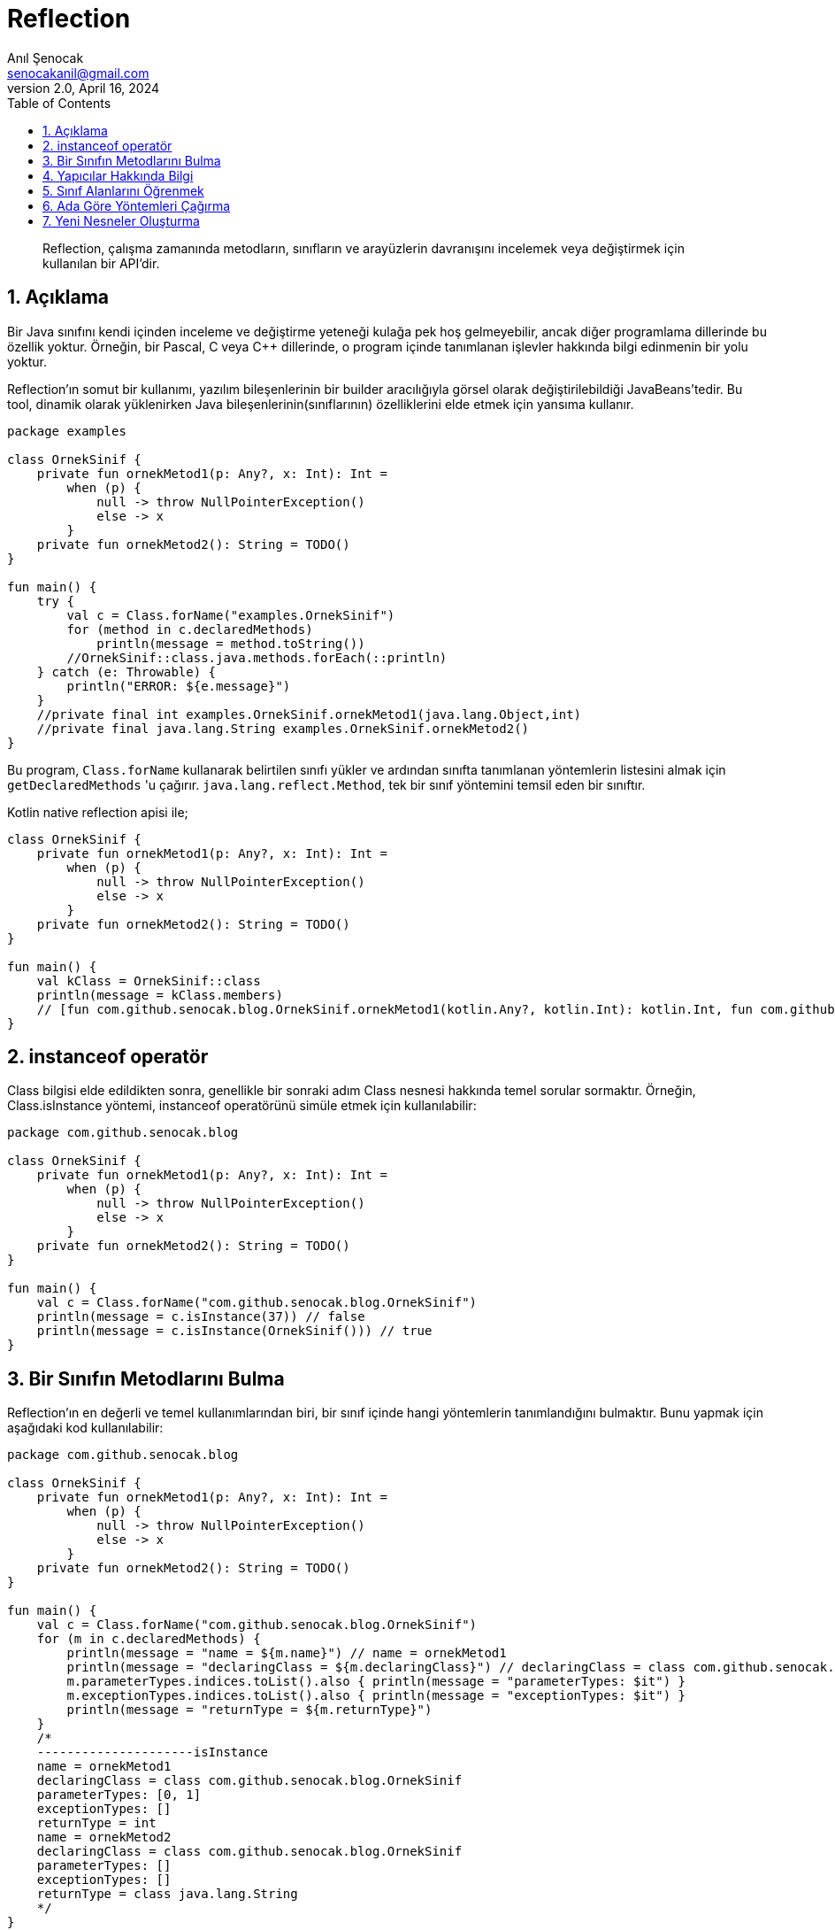 = Reflection
:source-highlighter: highlight.js
Anıl Şenocak <senocakanil@gmail.com>
2.0, April 16, 2024
:description:  Reflection, çalışma zamanında metodların, sınıfların ve arayüzlerin davranışını incelemek veya değiştirmek için kullanılan bir API'dir.
:organization: Personal
:doctype: book
:preface-title: Preface
// Settings:
:experimental:
:reproducible:
:icons: font
:listing-caption: Listing
:sectnums:
:toc:
:toclevels: 3
:xrefstyle: short
:nofooter:

[%notitle]
--
[abstract]
{description}
--

== Açıklama
Bir Java sınıfını kendi içinden inceleme ve değiştirme yeteneği kulağa pek hoş gelmeyebilir, ancak diğer programlama dillerinde bu özellik yoktur. Örneğin, bir Pascal, C veya C++ dillerinde, o program içinde tanımlanan işlevler hakkında bilgi edinmenin bir yolu yoktur.

Reflection'ın somut bir kullanımı, yazılım bileşenlerinin bir builder aracılığıyla görsel olarak değiştirilebildiği JavaBeans'tedir. Bu tool, dinamik olarak yüklenirken Java bileşenlerinin(sınıflarının) özelliklerini elde etmek için yansıma kullanır.

[source,kotlin]
----
package examples

class OrnekSinif {
    private fun ornekMetod1(p: Any?, x: Int): Int =
        when (p) {
            null -> throw NullPointerException()
            else -> x
        }
    private fun ornekMetod2(): String = TODO()
}

fun main() {
    try {
        val c = Class.forName("examples.OrnekSinif")
        for (method in c.declaredMethods)
            println(message = method.toString())
        //OrnekSinif::class.java.methods.forEach(::println)
    } catch (e: Throwable) {
        println("ERROR: ${e.message}")
    }
    //private final int examples.OrnekSinif.ornekMetod1(java.lang.Object,int)
    //private final java.lang.String examples.OrnekSinif.ornekMetod2()
}
----
Bu program, `Class.forName` kullanarak belirtilen sınıfı yükler ve ardından sınıfta tanımlanan yöntemlerin listesini almak için `getDeclaredMethods` 'u çağırır. `java.lang.reflect.Method`, tek bir sınıf yöntemini temsil eden bir sınıftır.

Kotlin native reflection apisi ile;

[source,kotlin]
----
class OrnekSinif {
    private fun ornekMetod1(p: Any?, x: Int): Int =
        when (p) {
            null -> throw NullPointerException()
            else -> x
        }
    private fun ornekMetod2(): String = TODO()
}

fun main() {
    val kClass = OrnekSinif::class
    println(message = kClass.members)
    // [fun com.github.senocak.blog.OrnekSinif.ornekMetod1(kotlin.Any?, kotlin.Int): kotlin.Int, fun com.github.senocak.blog.OrnekSinif.ornekMetod2(): kotlin.String, fun com.github.senocak.blog.OrnekSinif.equals(kotlin.Any?): kotlin.Boolean, fun com.github.senocak.blog.OrnekSinif.hashCode(): kotlin.Int, fun com.github.senocak.blog.OrnekSinif.toString(): kotlin.String]
}
----

== instanceof operatör
Class bilgisi elde edildikten sonra, genellikle bir sonraki adım Class nesnesi hakkında temel sorular sormaktır. Örneğin, Class.isInstance yöntemi, instanceof operatörünü simüle etmek için kullanılabilir:

[source,kotlin]
----
package com.github.senocak.blog

class OrnekSinif {
    private fun ornekMetod1(p: Any?, x: Int): Int =
        when (p) {
            null -> throw NullPointerException()
            else -> x
        }
    private fun ornekMetod2(): String = TODO()
}

fun main() {
    val c = Class.forName("com.github.senocak.blog.OrnekSinif")
    println(message = c.isInstance(37)) // false
    println(message = c.isInstance(OrnekSinif())) // true
}
----

== Bir Sınıfın Metodlarını Bulma
Reflection'ın en değerli ve temel kullanımlarından biri, bir sınıf içinde hangi yöntemlerin tanımlandığını bulmaktır. Bunu yapmak için aşağıdaki kod kullanılabilir:
[source,kotlin]
----
package com.github.senocak.blog

class OrnekSinif {
    private fun ornekMetod1(p: Any?, x: Int): Int =
        when (p) {
            null -> throw NullPointerException()
            else -> x
        }
    private fun ornekMetod2(): String = TODO()
}

fun main() {
    val c = Class.forName("com.github.senocak.blog.OrnekSinif")
    for (m in c.declaredMethods) {
        println(message = "name = ${m.name}") // name = ornekMetod1
        println(message = "declaringClass = ${m.declaringClass}") // declaringClass = class com.github.senocak.blog.OrnekSinif
        m.parameterTypes.indices.toList().also { println(message = "parameterTypes: $it") }
        m.exceptionTypes.indices.toList().also { println(message = "exceptionTypes: $it") }
        println(message = "returnType = ${m.returnType}")
    }
    /*
    ---------------------isInstance
    name = ornekMetod1
    declaringClass = class com.github.senocak.blog.OrnekSinif
    parameterTypes: [0, 1]
    exceptionTypes: []
    returnType = int
    name = ornekMetod2
    declaringClass = class com.github.senocak.blog.OrnekSinif
    parameterTypes: []
    exceptionTypes: []
    returnType = class java.lang.String
    */
}
----

== Yapıcılar Hakkında Bilgi
Bir sınıfın kurucuları hakkında bilgi edinmek için benzer bir yaklaşım kullanılır. Örneğin:
[source,kotlin]
----
package com.github.senocak.blog

class OrnekSinif {
    private fun ornekMetod1(p: Any?, x: Int): Int =
        when (p) {
            null -> throw NullPointerException()
            else -> x
        }
    private fun ornekMetod2(): String = TODO()
}

fun main() {
    val c = Class.forName("com.github.senocak.blog.OrnekSinif")
    println(message = "---------------------declaredConstructors")
    for (ct in c.declaredConstructors) {
        println("name = ${ct.name}")
        println("decl class = ${ct.declaringClass}")
        ct.parameterTypes.indices.toList().also { println(message = "parameterTypes: $it") }
        ct.exceptionTypes.indices.toList().also { println(message = "exceptionTypes: $it") }
    }
    /*
    ---------------------declaredConstructors
    name = com.github.senocak.blog.OrnekSinif
    decl class = class com.github.senocak.blog.OrnekSinif
    parameterTypes: []
    exceptionTypes: []
    */
}
----

== Sınıf Alanlarını Öğrenmek
Bir sınıfta hangi veri alanlarının tanımlandığını bulmak da mümkündür. Bunu yapmak için aşağıdaki kod kullanılabilir:
[source,kotlin]
----
package com.github.senocak.blog

import java.lang.reflect.Modifier

class OrnekSinif {
    private lateinit var yas: String
    private fun ornekMetod1(p: Any?, x: Int): Int =
        when (p) {
            null -> throw NullPointerException()
            else -> x
        }
    private fun ornekMetod2(): String = TODO()
}

fun main() {
    val c = Class.forName("com.github.senocak.blog.OrnekSinif")
    println(message = "---------------------declaredFields")
    for (fld in c.declaredFields) {
        println(message = "name = ${fld.name}")
        println(message = "decl class = ${fld.declaringClass}")
        println(message = "type = ${fld.type}")
        println(message = "modifiers = " + Modifier.toString(fld.modifiers))
    }
    /*
    ---------------------declaredFields
    name = yas
    decl class = class com.github.senocak.blog.OrnekSinif
    type = class java.lang.String
    modifiers = private
    */
}
----

== Ada Göre Yöntemleri Çağırma
Şimdiye kadar sunulan örneklerin tümü, sınıf bilgilerinin elde edilmesiyle ilgilidir. Ancak reflection'ı başka şekillerde kullanmak da mümkündür, örneğin belirli bir isimde bir yöntemi çağırmak için.
[source,kotlin]
----
import java.lang.reflect.Modifier
import kotlin.reflect.KClass
import kotlin.reflect.full.createInstance
import kotlin.reflect.full.declaredMemberProperties
import kotlin.reflect.full.functions
import kotlin.reflect.jvm.isAccessible

@Target(AnnotationTarget.PROPERTY, AnnotationTarget.FUNCTION, AnnotationTarget.TYPE)
annotation class OrnekAnnotation

class OrnekSinif {
    constructor(name: String? = "anil", country: String? = "anil") {
        println(message = "second constructor")
    }

    @OrnekAnnotation
    private lateinit var yas: String
    private fun ornekMetod1(p: Any?, x: Int): Int =
        when (p) {
            null -> throw NullPointerException()
            else -> x
        }
    @OrnekAnnotation
    private fun ornekMetod2(): String = TODO()
}

fun main() {
    val c = OrnekSinif::class
    println(message = "---------------------methodCallKotlin")
    (c.functions.find { it.name == "ornekMetod1" } ?: throw NullPointerException())
        .also {
            it.isAccessible = true
            println(message = "Result: ${it.call(c.createInstance(), "p", 5)}")
        }
    /*
    ---------------------methodCallKotlin
    second constructor
    Result: 5
    */
}
----
Bir programın `ornekMetod1` yöntemini çağırmak istediğini, ancak runtime'a kadar bunu bilmediğini varsayalım. Yani, yöntemin adı yürütme sırasında belirtilir. Yukarıdaki program bunu yapmanın bir yolunu göstermektedir.

ornekMetod1, sınıfta iki parametre türüne sahip ve uygun ada sahip bir yöntem bulmak için kullanılır. Bu yöntem bir kez bulunup bir Method nesnesi içinde yakalandıktan sonra, uygun türde bir nesne örneğine çağrılır.

== Yeni Nesneler Oluşturma
Yapıcılar için yöntem çağırmanın eşdeğeri yoktur, çünkü bir yapıcıyı çağırmak yeni bir nesne oluşturmaya eşdeğerdir (en kesin olmak gerekirse, yeni bir nesne oluşturmak hem bellek ayırmayı hem de nesne oluşturmayı içerir). Bu nedenle, önceki örneğe en yakın eşdeğer şunu söylemektir:
[source,kotlin]
----
import java.lang.reflect.Modifier
import kotlin.reflect.KClass
import kotlin.reflect.full.createInstance
import kotlin.reflect.full.declaredMemberProperties
import kotlin.reflect.full.functions
import kotlin.reflect.jvm.isAccessible

@Target(AnnotationTarget.PROPERTY, AnnotationTarget.FUNCTION, AnnotationTarget.TYPE)
annotation class OrnekAnnotation

class OrnekSinif {
    constructor(name: String? = "anil", country: String? = "anil") {
        println(message = "second constructor")
    }

    @OrnekAnnotation
    private lateinit var yas: String
    private fun ornekMetod1(p: Any?, x: Int): Int =
        when (p) {
            null -> throw NullPointerException()
            else -> x
        }
    @OrnekAnnotation
    private fun ornekMetod2(): String = TODO()
}

fun main() {
    val c = OrnekSinif::class
    println(message = "---------------------createInstance")
    println(message = "createInstance: ${c.createInstance()}")
    /*
    ---------------------createInstance
    second constructor
    createInstance: com.github.senocak.blog.OrnekSinif@448c8166
    */
}
----


link:examples/src/main/kotlin/com/github/senocak/blog/reflection.kt[reflection.kt]
